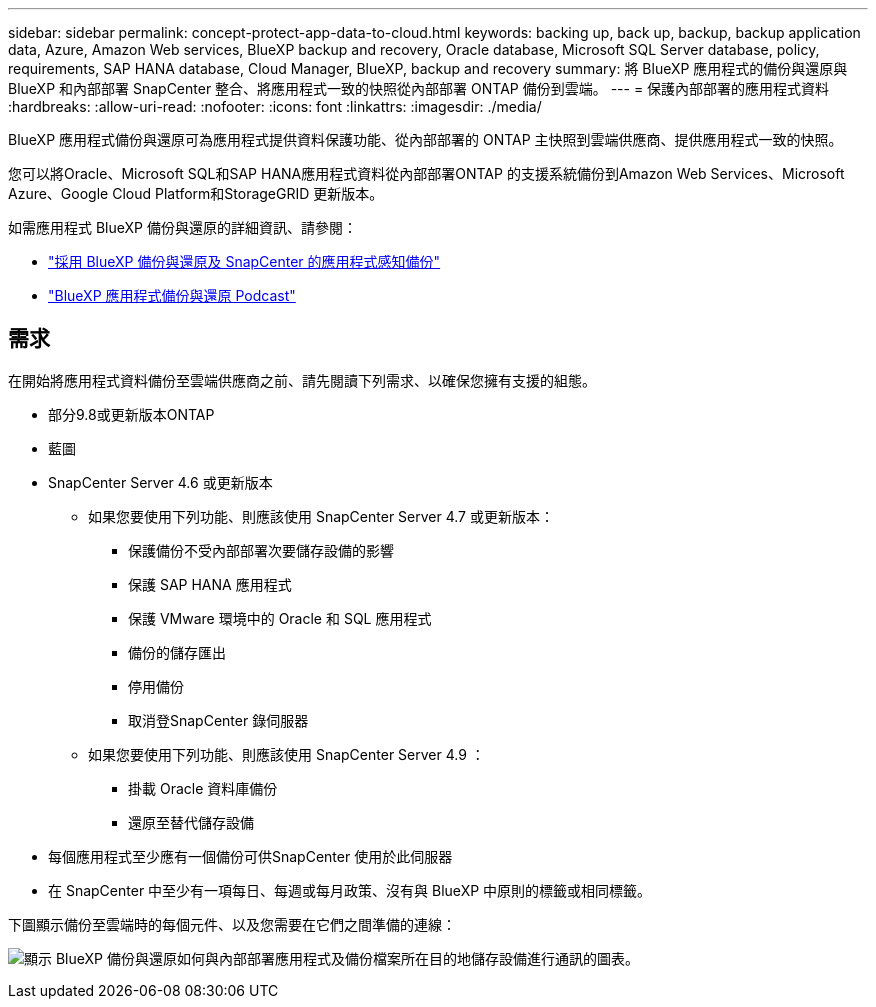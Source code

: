 ---
sidebar: sidebar 
permalink: concept-protect-app-data-to-cloud.html 
keywords: backing up, back up, backup, backup application data, Azure, Amazon Web services, BlueXP backup and recovery, Oracle database, Microsoft SQL Server database, policy, requirements, SAP HANA database, Cloud Manager, BlueXP, backup and recovery 
summary: 將 BlueXP 應用程式的備份與還原與 BlueXP 和內部部署 SnapCenter 整合、將應用程式一致的快照從內部部署 ONTAP 備份到雲端。 
---
= 保護內部部署的應用程式資料
:hardbreaks:
:allow-uri-read: 
:nofooter: 
:icons: font
:linkattrs: 
:imagesdir: ./media/


[role="lead"]
BlueXP 應用程式備份與還原可為應用程式提供資料保護功能、從內部部署的 ONTAP 主快照到雲端供應商、提供應用程式一致的快照。

您可以將Oracle、Microsoft SQL和SAP HANA應用程式資料從內部部署ONTAP 的支援系統備份到Amazon Web Services、Microsoft Azure、Google Cloud Platform和StorageGRID 更新版本。

如需應用程式 BlueXP 備份與還原的詳細資訊、請參閱：

* https://cloud.netapp.com/blog/cbs-cloud-backup-and-snapcenter-integration["採用 BlueXP 備份與還原及 SnapCenter 的應用程式感知備份"^]
* https://soundcloud.com/techontap_podcast/episode-322-cloud-backup-for-applications["BlueXP 應用程式備份與還原 Podcast"^]




== 需求

在開始將應用程式資料備份至雲端供應商之前、請先閱讀下列需求、以確保您擁有支援的組態。

* 部分9.8或更新版本ONTAP
* 藍圖
* SnapCenter Server 4.6 或更新版本
+
** 如果您要使用下列功能、則應該使用 SnapCenter Server 4.7 或更新版本：
+
*** 保護備份不受內部部署次要儲存設備的影響
*** 保護 SAP HANA 應用程式
*** 保護 VMware 環境中的 Oracle 和 SQL 應用程式
*** 備份的儲存匯出
*** 停用備份
*** 取消登SnapCenter 錄伺服器


** 如果您要使用下列功能、則應該使用 SnapCenter Server 4.9 ：
+
*** 掛載 Oracle 資料庫備份
*** 還原至替代儲存設備




* 每個應用程式至少應有一個備份可供SnapCenter 使用於此伺服器
* 在 SnapCenter 中至少有一項每日、每週或每月政策、沒有與 BlueXP 中原則的標籤或相同標籤。


下圖顯示備份至雲端時的每個元件、以及您需要在它們之間準備的連線：

image:diagram_cloud_backup_app.png["顯示 BlueXP 備份與還原如何與內部部署應用程式及備份檔案所在目的地儲存設備進行通訊的圖表。"]
